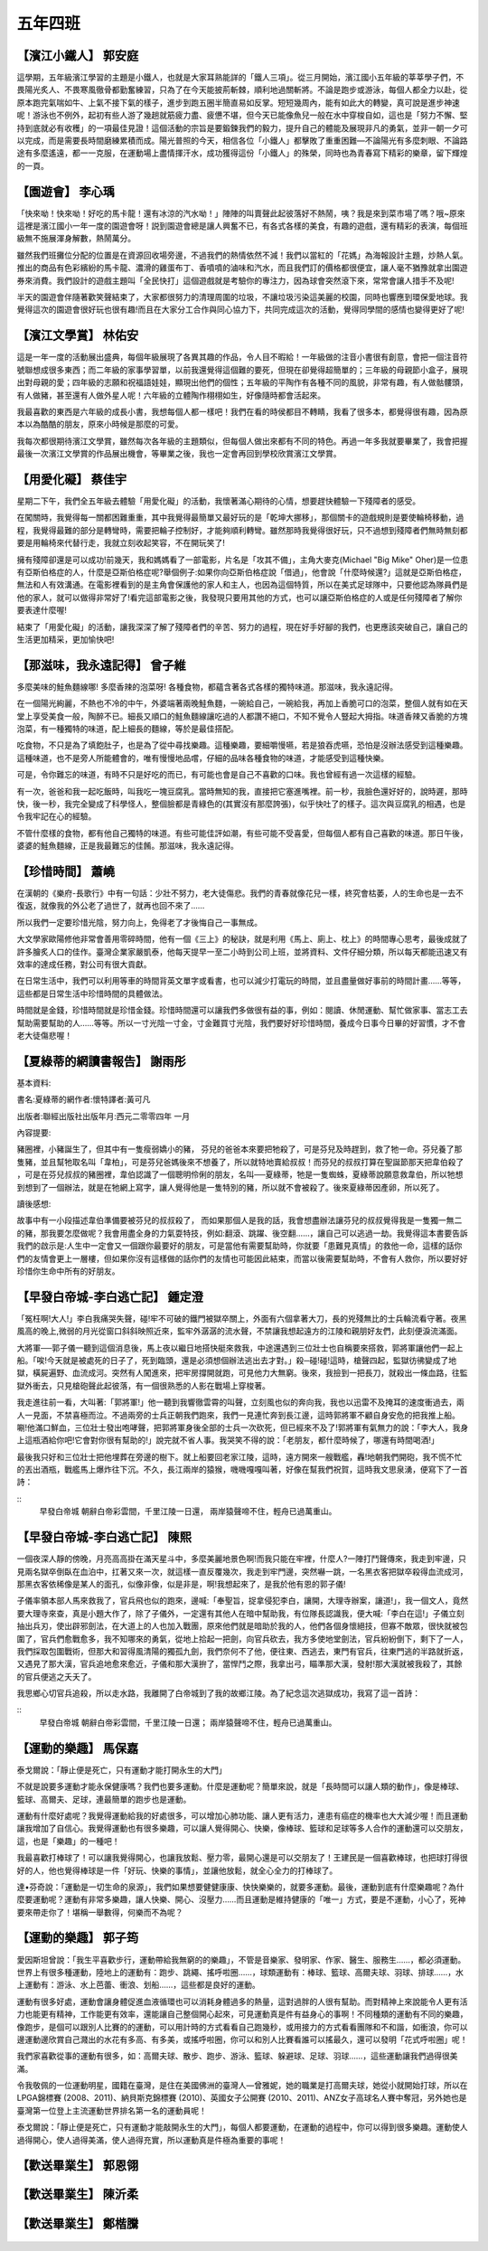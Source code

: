 ========
五年四班
========

.. figure:: 504/01.JPG
    :align: center

 
【濱江小鐵人】 郭安庭
=====================
這學期，五年級濱江學習的主題是小鐵人，也就是大家耳熟能詳的「鐵人三項」。從三月開始，濱江國小五年級的莘莘學子們，不畏陽光炙人、不畏寒風徹骨都勤奮練習，只為了在今天能披荊斬棘，順利地過關斬將。不論是跑步或游泳，每個人都全力以赴，從原本跑完氣喘如牛、上氣不接下氣的樣子，進步到跑五圈半簡直易如反掌。短短幾周內，能有如此大的轉變，真可說是進步神速呢！游泳也不例外，起初有些人游了幾趟就筋疲力盡、疲憊不堪，但今天已能像魚兒一般在水中穿梭自如，這也是「努力不懈、堅持到底就必有收穫」的一項最佳見證！這個活動的宗旨是要鍛鍊我們的毅力，提升自己的體能及展現非凡的勇氣，並非一朝一夕可以完成，而是需要長時間磨練累積而成。陽光普照的今天，相信各位「小鐵人」都擊敗了重重困難—不論陽光有多麼刺眼、不論路途有多麼遙遠，都一一克服，在運動場上盡情揮汗水，成功獲得這份「小鐵人」的殊榮，同時也為青春寫下精彩的樂章，留下輝煌的一頁。

.. figure:: 504/02.jpg
    :align: center

 
【園遊會】 李心瑀
=================
「快來呦！快來呦！好吃的馬卡龍！還有冰涼的汽水呦！」陣陣的叫賣聲此起彼落好不熱鬧，咦？我是來到菜市場了嗎？哦~原來這裡是濱江國小一年一度的園遊會呀！説到園遊會總是讓人興奮不已，有各式各樣的美食，有趣的遊戲，還有精彩的表演，每個班級無不施展渾身解數，熱鬧萬分。

雖然我們班攤位分配的位置是在資源回收場旁邊，不過我們的熱情依然不減！我們以當紅的「花媽」為海報設計主題，炒熱人氣。推出的商品有色彩繽紛的馬卡龍、濃滑的雞蛋布丁、香噴噴的滷味和汽水，而且我們訂的價格都很便宜，讓人毫不猶豫就拿出園遊券來消費。我們設計的遊戲主題叫「全民快打」這個遊戲就是考驗你的專注力，因為球會突然滾下來，常常會讓人措手不及呢!

半天的園遊會伴隨著歡笑聲結束了，大家都很努力的清理周圍的垃圾，不讓垃圾污染這美麗的校園，同時也響應到環保愛地球。我覺得這次的園遊會很好玩也很有趣!而且在大家分工合作與同心協力下，共同完成這次的活動，覺得同學間的感情也變得更好了呢!

.. figure:: 504/03.jpg
    :align: center

 
【濱江文學賞】 林佑安
=====================
這是一年一度的活動展出盛典，每個年級展現了各異其趣的作品，令人目不暇給！一年級做的注音小書很有創意，會把一個注音符號聯想成很多東西；而二年級的家事學習單，以前我還覺得這個難的要死，但現在卻覺得超簡單的；三年級的母親節小盒子，展現出對母親的愛；四年級的志願和祝福語娃娃，顯現出他們的個性；五年級的平陶作有各種不同的風貌，非常有趣，有人做骷髏頭，有人做豬，甚至還有人做外星人呢！六年級的立體陶作栩栩如生，好像隨時都會活起來。

我最喜歡的東西是六年級的成長小書，我想每個人都一樣吧！我們在看的時侯都目不轉睛，我看了很多本，都覺得很有趣，因為原本以為酷酷的朋友，原來小時候是那麼的可愛。

我每次都很期待濱江文學賞，雖然每次各年級的主題類似，但每個人做出來都有不同的特色。再過一年多我就要畢業了，我會把握最後一次濱江文學賞的作品展出機會，等畢業之後，我也一定會再回到學校欣賞濱江文學賞。

.. figure:: 504/04.JPG
    :align: center

 
【用愛化礙】 蔡佳宇
===================
星期二下午，我們全五年級去體驗「用愛化礙」的活動，我懷著滿心期待的心情，想要趕快體驗一下殘障者的感受。

在闖關時，我覺得每一關都困難重重，其中我覺得最簡單又最好玩的是「乾坤大挪移」，那個關卡的遊戲規則是要使輪椅移動，過程，我覺得最難的部分是轉彎時，需要把輪子控制好，才能夠順利轉彎。雖然那時我覺得很好玩，只不過想到殘障者們無時無刻都要是用輪椅來代替行走，我就立刻收起笑容，不在開玩笑了!

擁有殘障卻還是可以成功!前幾天，我和媽媽看了一部電影，片名是「攻其不備」，主角大麥克(Michael "Big Mike" Oher)是一位患有亞斯伯格症的人，什麼是亞斯伯格症呢?舉個例子:如果你向亞斯伯格症說「借過」，他會說「什麼時候還?」這就是亞斯伯格症，無法和人有效溝通。在電影裡看到的是主角會保護他的家人和主人，也因為這個特質，所以在美式足球隊中，只要他認為隊員們是他的家人，就可以做得非常好了!看完這部電影之後，我發現只要用其他的方式，也可以讓亞斯伯格症的人或是任何殘障者了解你要表達什麼喔!

結束了「用愛化礙」的活動，讓我深深了解了殘障者們的辛苦、努力的過程，現在好手好腳的我們，也更應該突破自己，讓自己的生活更加精采，更加愉快吧!

【那滋味，我永遠記得】 曾子維
=============================
多麼美味的鮭魚麵線哪! 多麼香辣的泡菜呀! 各種食物，都蘊含著各式各樣的獨特味道。那滋味，我永遠記得。

在一個陽光絢麗，不熱也不冷的中午，外婆端著兩晚鮭魚麵，一碗給自己，一碗給我，再加上香脆可口的泡菜，整個人就有如在天堂上享受美食一般，陶醉不已。細長又順口的鮭魚麵線讓吃過的人都讚不絕口，不知不覺令人豎起大拇指。味道香辣又香脆的方塊泡菜，有一種獨特的味道，配上細長的麵線，等於是最佳搭配。

吃食物，不只是為了填飽肚子，也是為了從中尋找樂趣。這種樂趣，要細嚼慢嚥，若是狼吞虎嚥，恐怕是沒辦法感受到這種樂趣。這種味道，也不是旁人所能體會的，唯有慢慢地品嚐，仔細的品味各種食物的味道，才能感受到這種快樂。

可是，令你難忘的味道，有時不只是好吃的而已，有可能也會是自己不喜歡的口味。我也曾經有過一次這樣的經驗。

有一次，爸爸和我一起吃飯時，叫我吃一塊豆腐乳。當時無知的我，直接把它塞進嘴裡。前一秒，我臉色還好好的，說時遲，那時快，後一秒，我完全變成了科學怪人，整個臉都是青綠色的(其實沒有那麼誇張)，似乎快吐了的樣子。這次與豆腐乳的相遇，也是令我牢記在心的經驗。

不管什麼樣的食物，都有他自己獨特的味道。有些可能佳評如潮，有些可能不受喜愛，但每個人都有自己喜歡的味道。那日午後，婆婆的鮭魚麵線，正是我最難忘的佳餚。那滋味，我永遠記得。

【珍惜時間】 蕭嶢
=================
在漢朝的《樂府-長歌行》中有一句話：少壯不努力，老大徒傷悲。我們的青春就像花兒一樣，終究會枯萎，人的生命也是一去不復返，就像我的外公老了過世了，就再也回不來了……

所以我們一定要珍惜光陰，努力向上，免得老了才後悔自己一事無成。

大文學家歐陽修他非常會善用零碎時間，他有一個《三上》的秘訣，就是利用《馬上、廁上、枕上》的時間專心思考，最後成就了許多膾炙人口的佳作。臺灣企業家嚴凱泰，他每天提早一至二小時到公司上班，並將資料、文件仔細分類，所以每天都能迅速又有效率的達成任務，對公司有很大貢獻。

在日常生活中，我們可以利用等車的時間背英文單字或看書，也可以減少打電玩的時間，並且盡量做好事前的時間計畫……等等，這些都是日常生活中珍惜時間的具體做法。

時間就是金錢，珍惜時間就是珍惜金錢。珍惜時間還可以讓我們多做很有益的事，例如：閱讀、休閒運動、幫忙做家事、當志工去幫助需要幫助的人……等等。所以一寸光陰一寸金，寸金難買寸光陰，我們要好好珍惜時間，養成今日事今日畢的好習慣，才不會老大徒傷悲喔！

【夏綠蒂的網讀書報告】 謝雨彤
=============================
基本資料:

書名:夏綠蒂的網作者:懷特譯者:黃可凡

出版者:聯經出版社出版年月:西元二零零四年 一月

內容提要:

豬圈裡，小豬誕生了，但其中有一隻瘦弱嬌小的豬， 芬兒的爸爸本來要把牠殺了，可是芬兒及時趕到，救了牠一命。芬兒養了那隻豬，並且幫牠取名叫「韋柏」，可是芬兒爸媽後來不想養了，所以就特地賣給叔叔！而芬兒的叔叔打算在聖誕節那天把韋伯殺了 ，可是在芬兒叔叔的豬圈裡，韋伯認識了一個聰明伶俐的朋友，名叫──夏綠蒂，牠是一隻蜘蛛，夏綠蒂說願意救韋伯，所以牠想到想到了一個辦法，就是在牠網上寫字，讓人覺得他是一隻特別的豬，所以就不會被殺了。後來夏綠蒂因產卵，所以死了。

讀後感想:

故事中有一小段描述韋伯準備要被芬兒的叔叔殺了， 而如果那個人是我的話，我會想盡辦法讓芬兒的叔叔覺得我是一隻獨一無二的豬，那我要怎麼做呢？我會用盡全身的力氣耍特技，例如:翻滾、跳躍、後空翻……，讓自己可以逃過一劫。我覺得這本書要告訴我們的啟示是:人生中一定會又一個跟你最要好的朋友，可是當他有需要幫助時，你就要「患難見真情」的救他一命，這樣的話你們的友情會更上一層樓，但如果你沒有這樣做的話你們的友情也可能因此結束，而當以後需要幫助時，不會有人救你，所以要好好珍惜你生命中所有的好朋友。

【早發白帝城-李白逃亡記】 鍾定澄
================================
「冤枉啊!大人!」李白我痛哭失聲，碰!牢不可破的鐵門被獄卒關上，外面有六個拿著大刀，長的兇殘無比的士兵輪流看守著。夜黑風高的晚上,微弱的月光從窗口斜斜映照近來，監牢外潺潺的流水聲，不禁讓我想起遠方的江陵和親朋好友們，此刻便淚流滿面。 

大將軍──郭子儀一聽到這個消息後，馬上夜以繼日地搭快艇來救我，中途還遇到三位壯士也自稱要來搭救，郭將軍讓他們一起上船。「唉!今天就是被處死的日子了，死到臨頭，還是必須想個辦法逃出去才對。」殺─碰!碰!這時，槍聲四起，監獄彷彿變成了地獄，橫屍遍野、血流成河。突然有人闖進來，把牢房撐開就跑，可見他力大無窮。後來，我撿到一把長刀，就殺出一條血路，往監獄外衝去，只見槍砲聲此起彼落，有一個很熟悉的人影在戰場上穿梭著。

我走進往前一看，大叫著:「郭將軍!」他一聽到我響徹雲霄的叫聲，立刻風也似的奔向我，我也以迅雷不及掩耳的速度衝過去，兩人一見面，不禁喜極而泣。不過兩旁的士兵正朝我們跑來，我們一見連忙奔到長江邊，這時郭將軍不顧自身安危的把我推上船。唰!他滿口鮮血，三位壯士發出咆哮聲，把郭將軍身後全部的士兵一次砍死，但已經來不及了!郭將軍有氣無力的說：「李大人，我身上這瓶酒給你吧!它會對你很有幫助的!」說完就不省人事。我哭笑不得的說：「老朋友，都什麼時候了，哪還有時間喝酒!」

最後我只好和三位壯士把他埋葬在旁邊的樹下。就上船要回老家江陵，這時，遠方開來一艘戰艦，轟!地朝我們開砲，我不慌不忙的丟出酒瓶，戰艦馬上爆炸往下沉。不久，長江兩岸的猿猴，嘰嘰嘎嘎叫著，好像在幫我們祝賀，這時我文思泉湧，便寫下了一首詩： 

::
    早發白帝城
    朝辭白帝彩雲間，千里江陵一日還，
    兩岸猿聲啼不住，輕舟已過萬重山。

【早發白帝城-李白逃亡記】 陳熙
==============================
一個夜深人靜的傍晚，月亮高高掛在滿天星斗中，多麼美麗地景色啊!而我只能在牢裡，什麼人?一陣打鬥聲傳來，我走到牢邊，只見兩名獄卒倒臥在血泊中，扛著又來一次，就這樣一直反覆幾次，我走到牢門邊，突然嚇一跳，一名黑衣客把獄卒殺得血流成河，那黑衣客依稀像是某人的面孔，似像非像，似是非是，啊!我想起來了，是我於他有恩的郭子儀!

子儀率領本部人馬來救我了，官兵飛也似的跑來，邊喊:「奉聖旨，捉拿侵犯李白，讓開，大理寺辦案，讓道!」，我一個文人，竟然要大理寺來查，真是小題大作了，除了子儀外，一定還有其他人在暗中幫助我，有位隊長認識我，便大喊:「李白在這!」子儀立刻抽出兵刃，使出辟邪劍法，在大道上的人也加入戰團，原來他們就是暗助於我的人，他們各個身懷絕技，但寡不敵眾，很快就被包圍了，官兵們愈戰愈多，我不知哪來的勇氣，從地上拾起一把劍，向官兵砍去，我方多使地堂劍法，官兵紛紛倒下，剩下了一人，我們採取包圍戰術，但那大和習得風清陽的獨孤九劍，我們奈何不了他，便往東、西逃去，東門有官兵，往東門逃的半路就折返，又遇見了那大漢，官兵追地愈來愈近，子儀和那大漢拚了，當悍鬥之際，我拿出弓，瞄準那大漢，發射!那大漢就被我殺了，其餘的官兵便逃之夭夭了。

我思鄉心切官兵追殺，所以走水路，我離開了白帝城到了我的故鄉江陵。為了紀念這次逃獄成功，我寫了這一首詩：

::
    早發白帝城
    朝辭白帝彩雲間，千里江陵一日還；
    兩岸猿聲啼不住，輕舟已過萬重山。

【運動的樂趣】 馬保嘉
=====================
泰戈爾說：「靜止便是死亡，只有運動才能打開永生的大門」

不就是說要多運動才能永保健康嗎？我們也要多運動。什麼是運動呢？簡單來說，就是「長時間可以讓人類的動作」，像是棒球、籃球、高爾夫、足球，連最簡單的跑步也是運動。

運動有什麼好處呢？我覺得運動給我的好處很多，可以增加心肺功能、讓人更有活力，連患有癌症的機率也大大減少喔！而且運動讓我增加了自信心。我覺得運動也有很多樂趣，可以讓人覺得開心、快樂，像棒球、籃球和足球等多人合作的運動還可以交朋友，這，也是「樂趣」的一種吧！

我最喜歡打棒球了！可以讓我覺得開心，也讓我放鬆、壓力零，最開心還是可以交朋友了！王建民是一個喜歡棒球，也把球打得很好的人，他也覺得棒球是一件「好玩、快樂的事情」，並讓他放鬆，就全心全力的打棒球了。

達•芬奇說：「運動是一切生命的泉源」，我們如果想要健健康康、快快樂樂的，就要多運動。最後，運動到底有什麼樂趣呢？為什麼要運動呢？運動有非常多樂趣，讓人快樂、開心、沒壓力……而且運動是維持健康的「唯一」方式，要是不運動，小心了，死神要來帶走你了！堪稱一舉數得，何樂而不為呢？

【運動的樂趣】 郭子筠
=====================
愛因斯坦曾說：「我生平喜歡步行，運動帶給我無窮的的樂趣」，不管是音樂家、發明家、作家、醫生、服務生……，都必須運動。世界上有很多種運動，陸地上的運動有：跑步、跳繩、搖呼啦圈……，球類運動有：棒球、籃球、高爾夫球、羽球、排球……，水上運動有：游泳、水上芭蕾、衝浪、划船……，這些都是良好的運動。

運動有很多好處，運動會讓身體促進血液循環也可以消耗身體過多的熱量，這對過胖的人很有幫助。而對精神上來說能令人更有活力也能更有精神，工作能更有效率，還能讓自己整個開心起來，可見運動真是件有益身心的事啊！不同種類的運動有不同的樂趣，像跑步，是個可以跟別人比賽的的運動，可以用計時的方式看看自己跑幾秒，或用接力的方式看看團隊和不和諧，如衝浪，你可以邊運動邊欣賞自己濺出的水花有多高、有多美，或搖呼啦圈，你可以和別人比賽看誰可以搖最久，還可以發明「花式呼啦圈」呢！

我們家喜歡從事的運動有很多，如：高爾夫球、散步、跑步、游泳、籃球、躲避球、足球、羽球……，這些運動讓我們過得很美滿。

令我敬佩的一位運動明星，國籍在臺灣，是住在美國佛洲的臺灣人—曾雅妮，她的職業是打高爾夫球，她從小就開始打球，所以在LPGA錦標賽 (2008、2011)、納貝斯克錦標賽 (2010)、英國女子公開賽 (2010、2011)、ANZ女子高球名人賽中奪冠，另外她也是臺灣第一位登上主流運動世界排名第一名的運動員呢！

泰戈爾說：「靜止便是死亡，只有運動才能敲開永生的大門」，每個人都要運動，在運動的過程中，你可以得到很多樂趣。運動使人過得開心，使人過得美滿，使人過得充實，所以運動真是件極為重要的事呢！
 
【歡送畢業生】 郭恩翎
=====================
.. figure:: 504/05.JPG
    :align: center

 
【歡送畢業生】 陳沂柔
=====================
.. figure:: 504/06.JPG
    :align: center


【歡送畢業生】 鄭楷騰
=====================
.. figure:: 504/07.JPG
    :align: center

 


